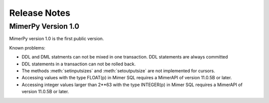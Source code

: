 ***************
Release Notes
***************

.. _sec-release-notes:

MimerPy Version 1.0
-------------------
MimerPy version 1.0 is the first public version.

Known problems:

* DDL and DML statments can not be mixed in one transaction.
  DDL statements are always committed

* DDL statements in a transaction can not be rolled back.

* The methods :meth:`setinputsizes` and :meth:`setoutputsize` are not
  implemented for cursors.

* Accessing values with the type FLOAT(p) in Mimer SQL requires a
  MimerAPI of version 11.0.5B or later.

* Accessing integer values larger than 2**63 with the type INTEGER(p)
  in Mimer SQL requires a MimerAPI of version 11.0.5B or later.
